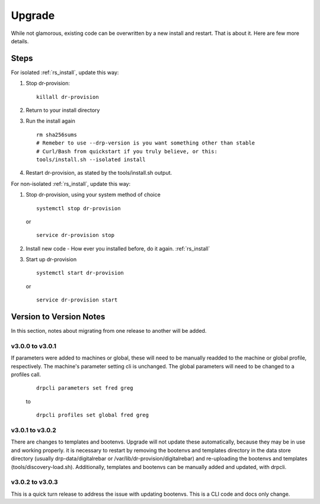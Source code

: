.. Copyright (c) 2017 RackN Inc.
.. Licensed under the Apache License, Version 2.0 (the "License");
.. Digital Rebar Provision documentation under Digital Rebar master license
.. index::
  pair: Digital Rebar Provision; Upgrade

.. _rs_upgrade:

Upgrade
~~~~~~~

While not glamorous, existing code can be overwritten by a new install and restart.  That is about it.  Here are few more details.

Steps
=====

For isolated :ref:`rs_install`, update this way:

#. Stop dr-provision:
   ::

      killall dr-provision

#. Return to your install directory
#. Run the install again
   ::

     rm sha256sums
     # Remeber to use --drp-version is you want something other than stable
     # Curl/Bash from quickstart if you truly believe, or this:
     tools/install.sh --isolated install

#. Restart dr-provision, as stated by the tools/install.sh output.

For non-isolated :ref:`rs_install`, update this way:

#. Stop dr-provision, using your system method of choice
   ::

     systemctl stop dr-provision

   or

   ::

     service dr-provision stop

#. Install new code - How ever you installed before, do it again.  :ref:`rs_install`
#. Start up dr-provision

  ::

    systemctl start dr-provision

  or

  ::

    service dr-provision start



Version to Version Notes
========================

In this section, notes about migrating from one release to another will be added.

v3.0.0 to v3.0.1
----------------
If parameters were added to machines or global, these will need to be manually readded to the machine or 
global profile, respectively.  The machine's parameter setting cli is unchanged.  The global parameters will
need to be changed to a profiles call.

  ::
    
    drpcli parameters set fred greg

  to

  ::
    
    drpcli profiles set global fred greg


v3.0.1 to v3.0.2
----------------
There are changes to templates and bootenvs.  Upgrade will not update these automatically, because they may be in
use and working properly.  it is necessary to restart by removing the bootenvs and templates directory in
the data store directory (usually drp-data/digitalrebar or /var/lib/dr-provision/digitalrebar) and re-uploading
the bootenvs and templates (tools/discovery-load.sh).  Additionally, templates and bootenvs can be manually added and updated,
with drpcli.


v3.0.2 to v3.0.3
----------------
This is a quick turn release to address the issue with updating bootenvs.  This is a CLI code and docs only change.


